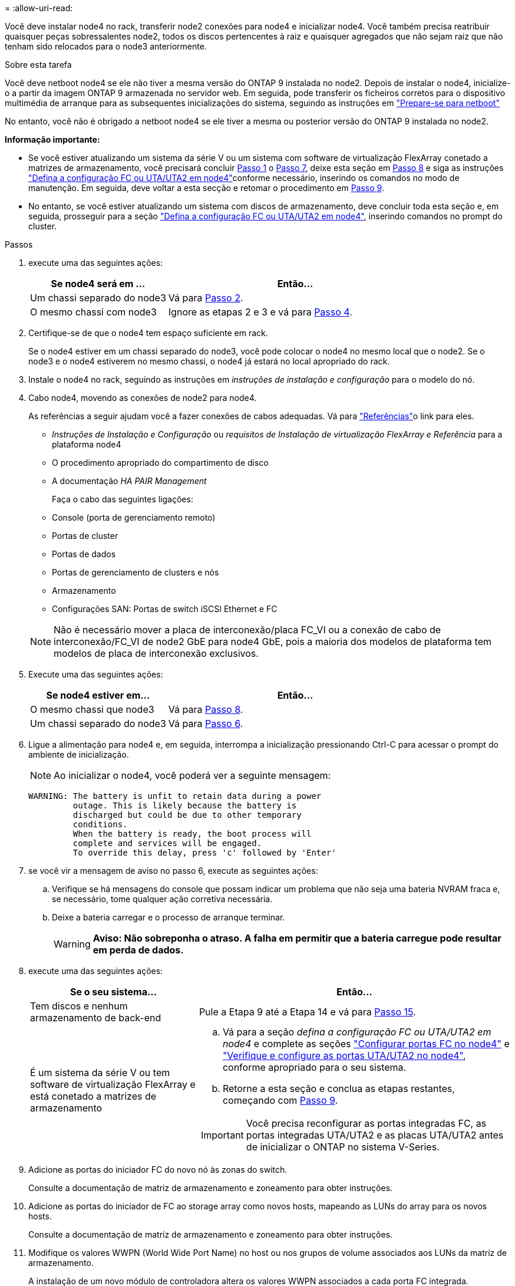 = 
:allow-uri-read: 


Você deve instalar node4 no rack, transferir node2 conexões para node4 e inicializar node4. Você também precisa reatribuir quaisquer peças sobressalentes node2, todos os discos pertencentes à raiz e quaisquer agregados que não sejam raiz que não tenham sido relocados para o node3 anteriormente.

.Sobre esta tarefa
Você deve netboot node4 se ele não tiver a mesma versão do ONTAP 9 instalada no node2. Depois de instalar o node4, inicialize-o a partir da imagem ONTAP 9 armazenada no servidor web. Em seguida, pode transferir os ficheiros corretos para o dispositivo multimédia de arranque para as subsequentes inicializações do sistema, seguindo as instruções em link:prepare_for_netboot.html["Prepare-se para netboot"]

No entanto, você não é obrigado a netboot node4 se ele tiver a mesma ou posterior versão do ONTAP 9 instalada no node2.

*Informação importante:*

* Se você estiver atualizando um sistema da série V ou um sistema com software de virtualização FlexArray conetado a matrizes de armazenamento, você precisará concluir <<man_install4_Step1,Passo 1>> o <<man_install4_Step7,Passo 7>>, deixe esta seção em <<man_install4_Step8,Passo 8>> e siga as instruções link:set_fc_uta_uta2_config_node4.html["Defina a configuração FC ou UTA/UTA2 em node4"]conforme necessário, inserindo os comandos no modo de manutenção. Em seguida, deve voltar a esta secção e retomar o procedimento em <<man_install4_Step9,Passo 9>>.
* No entanto, se você estiver atualizando um sistema com discos de armazenamento, deve concluir toda esta seção e, em seguida, prosseguir para a seção link:set_fc_uta_uta2_config_node4.html["Defina a configuração FC ou UTA/UTA2 em node4"], inserindo comandos no prompt do cluster.


.Passos
. [[man_install4_Step1]]execute uma das seguintes ações:
+
[cols="35,65"]
|===
| Se node4 será em ... | Então... 


| Um chassi separado do node3 | Vá para <<man_install4_Step2,Passo 2>>. 


| O mesmo chassi com node3 | Ignore as etapas 2 e 3 e vá para <<man_install4_Step4,Passo 4>>. 
|===
. [[man_install4_Step2]] Certifique-se de que o node4 tem espaço suficiente em rack.
+
Se o node4 estiver em um chassi separado do node3, você pode colocar o node4 no mesmo local que o node2. Se o node3 e o node4 estiverem no mesmo chassi, o node4 já estará no local apropriado do rack.

. Instale o node4 no rack, seguindo as instruções em _instruções de instalação e configuração_ para o modelo do nó.
. [[man_install4_Step4]]Cabo node4, movendo as conexões de node2 para node4.
+
As referências a seguir ajudam você a fazer conexões de cabos adequadas. Vá para link:other_references.html["Referências"]o link para eles.

+
** _Instruções de Instalação e Configuração_ ou _requisitos de Instalação de virtualização FlexArray e Referência_ para a plataforma node4
** O procedimento apropriado do compartimento de disco
** A documentação _HA PAIR Management_
+
Faça o cabo das seguintes ligações:

** Console (porta de gerenciamento remoto)
** Portas de cluster
** Portas de dados
** Portas de gerenciamento de clusters e nós
** Armazenamento
** Configurações SAN: Portas de switch iSCSI Ethernet e FC


+

NOTE: Não é necessário mover a placa de interconexão/placa FC_VI ou a conexão de cabo de interconexão/FC_VI de node2 GbE para node4 GbE, pois a maioria dos modelos de plataforma tem modelos de placa de interconexão exclusivos.

. Execute uma das seguintes ações:
+
[cols="35,65"]
|===
| Se node4 estiver em... | Então... 


| O mesmo chassi que node3 | Vá para <<man_install4_Step8,Passo 8>>. 


| Um chassi separado do node3 | Vá para <<man_install4_Step6,Passo 6>>. 
|===
. [[man_install4_Step6]]Ligue a alimentação para node4 e, em seguida, interrompa a inicialização pressionando Ctrl-C para acessar o prompt do ambiente de inicialização.
+

NOTE: Ao inicializar o node4, você poderá ver a seguinte mensagem:

+
[listing]
----
WARNING: The battery is unfit to retain data during a power
         outage. This is likely because the battery is
         discharged but could be due to other temporary
         conditions.
         When the battery is ready, the boot process will
         complete and services will be engaged.
         To override this delay, press 'c' followed by 'Enter'
----
. [[man_install4_Step7]]se você vir a mensagem de aviso no passo 6, execute as seguintes ações:
+
.. Verifique se há mensagens do console que possam indicar um problema que não seja uma bateria NVRAM fraca e, se necessário, tome qualquer ação corretiva necessária.
.. Deixe a bateria carregar e o processo de arranque terminar.
+

WARNING: *Aviso: Não sobreponha o atraso. A falha em permitir que a bateria carregue pode resultar em perda de dados.*



. [[man_install4_Step8]]execute uma das seguintes ações:
+
[cols="35,65"]
|===
| Se o seu sistema... | Então... 


| Tem discos e nenhum armazenamento de back-end | Pule a Etapa 9 até a Etapa 14 e vá para <<man_install4_Step15,Passo 15>>. 


| É um sistema da série V ou tem software de virtualização FlexArray e está conetado a matrizes de armazenamento  a| 
.. Vá para a seção _defina a configuração FC ou UTA/UTA2 em node4_ e complete as seções link:set_fc_uta_uta2_config_node4.html#configure-fc-ports-on-node4["Configurar portas FC no node4"] e link:set_fc_uta_uta2_config_node4.html#check-and-configure-utauta2-ports-on-node4["Verifique e configure as portas UTA/UTA2 no node4"], conforme apropriado para o seu sistema.
.. Retorne a esta seção e conclua as etapas restantes, começando com <<man_install4_Step9,Passo 9>>.



IMPORTANT: Você precisa reconfigurar as portas integradas FC, as portas integradas UTA/UTA2 e as placas UTA/UTA2 antes de inicializar o ONTAP no sistema V-Series.

|===
. [[man_install4_Step9]]Adicione as portas do iniciador FC do novo nó às zonas do switch.
+
Consulte a documentação de matriz de armazenamento e zoneamento para obter instruções.

. Adicione as portas do iniciador de FC ao storage array como novos hosts, mapeando as LUNs do array para os novos hosts.
+
Consulte a documentação de matriz de armazenamento e zoneamento para obter instruções.

. Modifique os valores WWPN (World Wide Port Name) no host ou nos grupos de volume associados aos LUNs da matriz de armazenamento.
+
A instalação de um novo módulo de controladora altera os valores WWPN associados a cada porta FC integrada.

. Se sua configuração usar zoneamento baseado em switch, ajuste o zoneamento para refletir os novos valores WWPN.
. Verifique se os LUNs do array estão agora visíveis para node4 inserindo o seguinte comando e examinando sua saída:
+
`sysconfig -v`

+
O sistema exibe todas as LUNs do array visíveis para cada uma das portas do iniciador de FC. Se os LUNs da matriz não estiverem visíveis, você não poderá reatribuir discos do node2 para o node4 posteriormente nesta seção.

. Pressione Ctrl-C para exibir o menu de inicialização e selecione modo de manutenção.
. [[man_install4_Step15]]no prompt do modo de manutenção, digite o seguinte comando:
+
`halt`

+
O sistema pára no prompt do ambiente de inicialização.

. Configurar o node4 para ONTAP:
+
`set-defaults`


